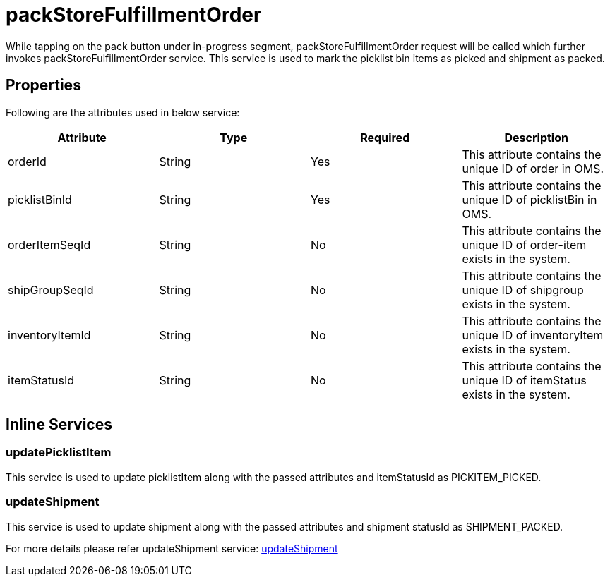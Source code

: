 = packStoreFulfillmentOrder

While tapping on the pack button under in-progress segment, packStoreFulfillmentOrder request will be called which further invokes packStoreFulfillmentOrder service. This service is used to mark the picklist bin items as picked and shipment as packed.

== Properties
Following are the attributes used in below service:

[width="100%", cols="4" options="header"]
|=======
|Attribute |Type |Required| Description
|orderId|String|Yes|This attribute contains the unique ID of order in OMS.
|picklistBinId|String|Yes|This attribute contains the unique ID of picklistBin in OMS.
|orderItemSeqId|String|No|This attribute contains the unique ID of order-item exists in the system.
|shipGroupSeqId|String|No|This attribute contains the unique ID of shipgroup exists in the system.
|inventoryItemId|String|No|This attribute contains the unique ID of inventoryItem exists in the system.
|itemStatusId|String|No|This attribute contains the unique ID of itemStatus exists in the system.
|=======

== Inline Services

=== updatePicklistItem
This service is used to update picklistItem along with the passed attributes and itemStatusId as PICKITEM_PICKED.

=== updateShipment
This service is used to update shipment along with the passed attributes and shipment statusId as SHIPMENT_PACKED.

For more details please refer updateShipment service:
link:../Services/updateShipment.adoc[updateShipment]